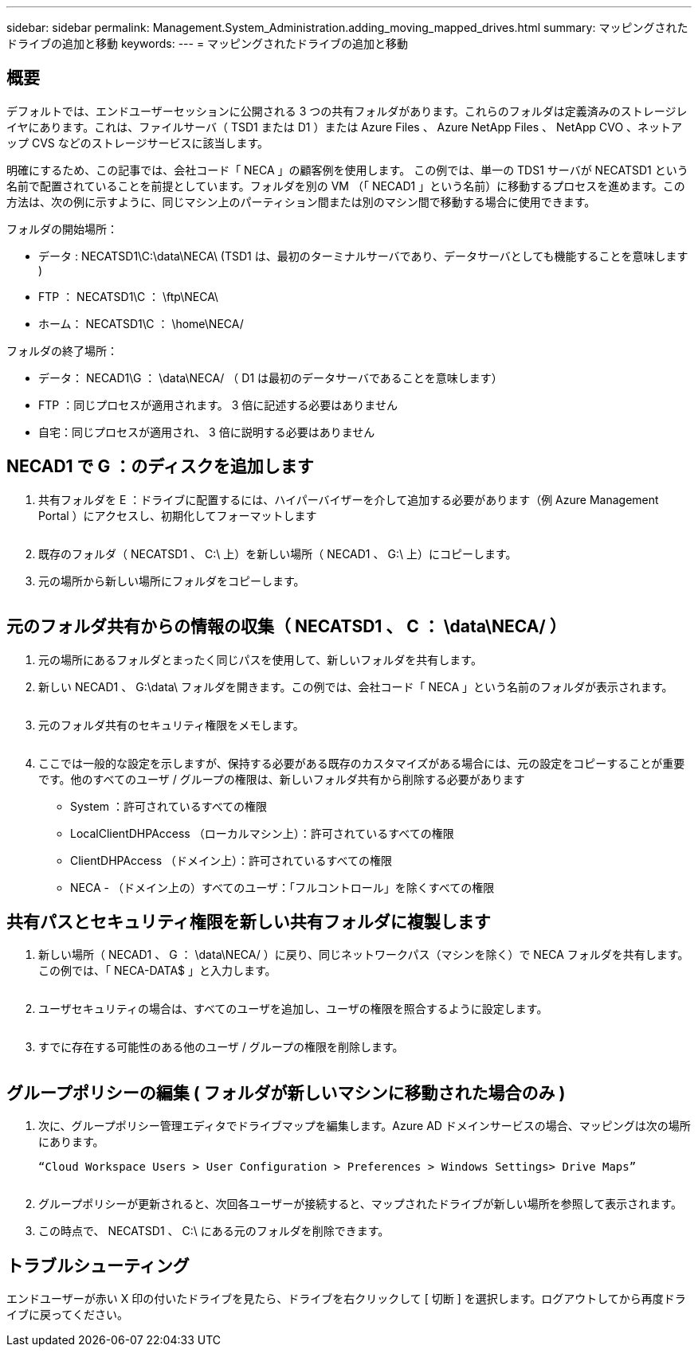 ---
sidebar: sidebar 
permalink: Management.System_Administration.adding_moving_mapped_drives.html 
summary: マッピングされたドライブの追加と移動 
keywords:  
---
= マッピングされたドライブの追加と移動




== 概要

デフォルトでは、エンドユーザーセッションに公開される 3 つの共有フォルダがあります。これらのフォルダは定義済みのストレージレイヤにあります。これは、ファイルサーバ（ TSD1 または D1 ）または Azure Files 、 Azure NetApp Files 、 NetApp CVO 、ネットアップ CVS などのストレージサービスに該当します。

明確にするため、この記事では、会社コード「 NECA 」の顧客例を使用します。 この例では、単一の TDS1 サーバが NECATSD1 という名前で配置されていることを前提としています。フォルダを別の VM （「 NECAD1 」という名前）に移動するプロセスを進めます。この方法は、次の例に示すように、同じマシン上のパーティション間または別のマシン間で移動する場合に使用できます。

フォルダの開始場所：

* データ : NECATSD1\C:\data\NECA\ (TSD1 は、最初のターミナルサーバであり、データサーバとしても機能することを意味します )
* FTP ： NECATSD1\C ： \ftp\NECA\
* ホーム： NECATSD1\C ： \home\NECA/


フォルダの終了場所：

* データ： NECAD1\G ： \data\NECA/ （ D1 は最初のデータサーバであることを意味します）
* FTP ：同じプロセスが適用されます。 3 倍に記述する必要はありません
* 自宅：同じプロセスが適用され、 3 倍に説明する必要はありません




== NECAD1 で G ：のディスクを追加します

. 共有フォルダを E ：ドライブに配置するには、ハイパーバイザーを介して追加する必要があります（例 Azure Management Portal ）にアクセスし、初期化してフォーマットします
+
image:mapped1.png[""]

. 既存のフォルダ（ NECATSD1 、 C:\ 上）を新しい場所（ NECAD1 、 G:\ 上）にコピーします。
. 元の場所から新しい場所にフォルダをコピーします。
+
image:mapped2.png[""]





== 元のフォルダ共有からの情報の収集（ NECATSD1 、 C ： \data\NECA/ ）

. 元の場所にあるフォルダとまったく同じパスを使用して、新しいフォルダを共有します。
. 新しい NECAD1 、 G:\data\ フォルダを開きます。この例では、会社コード「 NECA 」という名前のフォルダが表示されます。
+
image:mapped3.png[""]

. 元のフォルダ共有のセキュリティ権限をメモします。
+
image:mapped4.png[""]

. ここでは一般的な設定を示しますが、保持する必要がある既存のカスタマイズがある場合には、元の設定をコピーすることが重要です。他のすべてのユーザ / グループの権限は、新しいフォルダ共有から削除する必要があります
+
** System ：許可されているすべての権限
** LocalClientDHPAccess （ローカルマシン上）：許可されているすべての権限
** ClientDHPAccess （ドメイン上）：許可されているすべての権限
** NECA - （ドメイン上の）すべてのユーザ：「フルコントロール」を除くすべての権限






== 共有パスとセキュリティ権限を新しい共有フォルダに複製します

. 新しい場所（ NECAD1 、 G ： \data\NECA/ ）に戻り、同じネットワークパス（マシンを除く）で NECA フォルダを共有します。この例では、「 NECA-DATA$ 」と入力します。
+
image:mapped5.png[""]

. ユーザセキュリティの場合は、すべてのユーザを追加し、ユーザの権限を照合するように設定します。
+
image:mapped6.png[""]

. すでに存在する可能性のある他のユーザ / グループの権限を削除します。
+
image:mapped7.png[""]





== グループポリシーの編集 ( フォルダが新しいマシンに移動された場合のみ )

. 次に、グループポリシー管理エディタでドライブマップを編集します。Azure AD ドメインサービスの場合、マッピングは次の場所にあります。
+
....
“Cloud Workspace Users > User Configuration > Preferences > Windows Settings> Drive Maps”
....
+
image:mapped8.png[""]

. グループポリシーが更新されると、次回各ユーザーが接続すると、マップされたドライブが新しい場所を参照して表示されます。
. この時点で、 NECATSD1 、 C:\ にある元のフォルダを削除できます。




== トラブルシューティング

エンドユーザーが赤い X 印の付いたドライブを見たら、ドライブを右クリックして [ 切断 ] を選択します。ログアウトしてから再度ドライブに戻ってください。image:mapped9.png[""]

